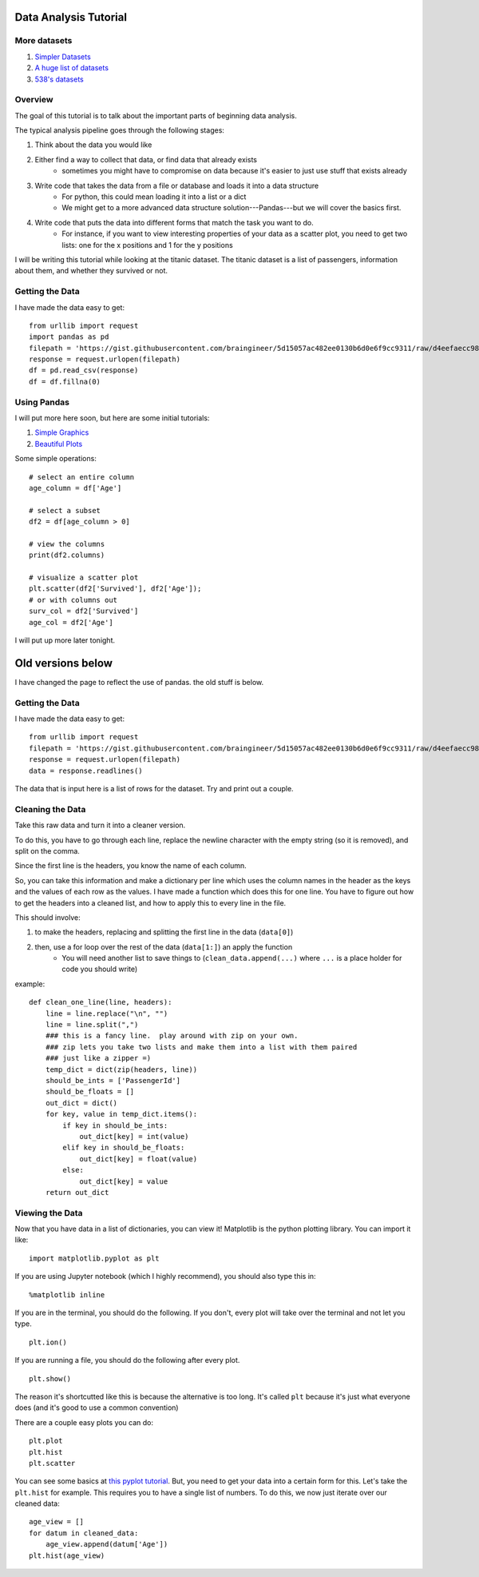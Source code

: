 Data Analysis Tutorial
======================


More datasets
-------------

1. `Simpler Datasets <https://vincentarelbundock.github.io/Rdatasets/datasets.html>`_
2. `A huge list of datasets <https://github.com/caesar0301/awesome-public-datasets>`_
3. `538's datasets <https://github.com/fivethirtyeight/data>`_

Overview
--------

The goal of this tutorial is to talk about the important parts of beginning data analysis.

The typical analysis pipeline goes through the following stages:

1. Think about the data you would like
2. Either find a way to collect that data, or find data that already exists
    - sometimes you might have to compromise on data because it's easier to just use stuff that exists already
3. Write code that takes the data from a file or database and loads it into a data structure
    - For python, this could mean loading it into a list or a dict
    - We might get to a more advanced data structure solution---Pandas---but we will cover the basics first.
4. Write code that puts the data into different forms that match the task you want to do.
    - For instance, if you want to view interesting properties of your data as a scatter plot, you need to get two lists: one for the x positions and 1 for the y positions


I will be writing this tutorial while looking at the titanic dataset. 
The titanic dataset is a list of passengers, information about them, and whether they survived or not.


Getting the Data
----------------

I have made the data easy to get:
::
    from urllib import request
    import pandas as pd
    filepath = 'https://gist.githubusercontent.com/braingineer/5d15057ac482ee0130b6d0e6f9cc9311/raw/d4eefaecc98b342ec578cf3512184556e8856750/titanic.csv'
    response = request.urlopen(filepath)
    df = pd.read_csv(response)
    df = df.fillna(0)


Using Pandas
------------

I will put more here soon, but here are some initial tutorials:

1. `Simple Graphics <http://pbpython.com/simple-graphing-pandas.html>`_
2. `Beautiful Plots <https://datasciencelab.wordpress.com/2013/12/21/beautiful-plots-with-pandas-and-matplotlib/>`_

Some simple operations:
::
    # select an entire column
    age_column = df['Age']
    
    # select a subset 
    df2 = df[age_column > 0]
    
    # view the columns
    print(df2.columns)

    # visualize a scatter plot
    plt.scatter(df2['Survived'], df2['Age']);
    # or with columns out
    surv_col = df2['Survived']
    age_col = df2['Age']
    
I will put up more later tonight. 




Old versions below
==================

I have changed the page to reflect the use of pandas. the old stuff is below. 



Getting the Data
----------------


I have made the data easy to get:
::
    from urllib import request
    filepath = 'https://gist.githubusercontent.com/braingineer/5d15057ac482ee0130b6d0e6f9cc9311/raw/d4eefaecc98b342ec578cf3512184556e8856750/titanic.csv'
    response = request.urlopen(filepath)
    data = response.readlines()
    
The data that is input here is a list of rows for the dataset.  Try and print out a couple.


Cleaning the Data
-----------------

Take this raw data and turn it into a cleaner version. 

To do this, you have to go through each line, replace the newline character with 
the empty string (so it is removed), and split on the comma.  

Since the first line is the headers, you know the name of each column. 

So, you can take this information and make a dictionary per line which uses the 
column names in the header as the keys and the values of each row as the values.  
I have made a function which does this for one line.  You have to figure out how to 
get the headers into a cleaned list, and how to apply this to every line in the file. 

This should involve:

1. to make the headers, replacing and splitting the first line in the data (``data[0]``) 
2. then, use a for loop over the rest of the data (``data[1:]``) an apply the function
    - You will need another list to save things to (``clean_data.append(...)`` where ``...`` is a place holder for code you should write)
example:
::
    def clean_one_line(line, headers):
        line = line.replace("\n", "")
        line = line.split(",")
        ### this is a fancy line.  play around with zip on your own. 
        ### zip lets you take two lists and make them into a list with them paired
        ### just like a zipper =)
        temp_dict = dict(zip(headers, line))
        should_be_ints = ['PassengerId']
        should_be_floats = []
        out_dict = dict()
        for key, value in temp_dict.items():
            if key in should_be_ints:
                out_dict[key] = int(value)
            elif key in should_be_floats:
                out_dict[key] = float(value)
            else:
                out_dict[key] = value
        return out_dict

Viewing the Data
----------------

Now that you have data in a list of dictionaries, you can view it!
Matplotlib is the python plotting library. You can import it like:
::
    import matplotlib.pyplot as plt
    
If you are using Jupyter notebook (which I highly recommend), you should also type this in:
::
    %matplotlib inline

If you are in the terminal, you should do the following. If you don't, every plot will take over the terminal and not let you type.
::
    plt.ion()

If you are running a file, you should do the following after every plot. 
::
    plt.show()

The reason it's shortcutted like this is because the alternative is too long. 
It's called ``plt`` because it's just what everyone does (and it's good to use a common convention)

There are a couple easy plots you can do:
::
    plt.plot
    plt.hist
    plt.scatter

You can see some basics at `this pyplot tutorial <http://matplotlib.org/users/pyplot_tutorial.html>`_.
But, you need to get your data into a certain form for this. 
Let's take the ``plt.hist`` for example.  This requires you to have a single list of numbers.
To do this, we now just iterate over our cleaned data:
::
    age_view = []
    for datum in cleaned_data:
        age_view.append(datum['Age'])
    plt.hist(age_view)
    
    